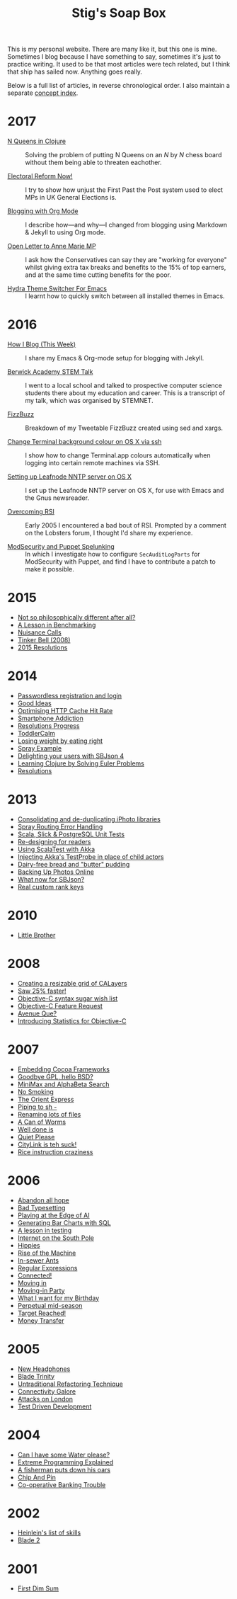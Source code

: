 #+title: Stig's Soap Box

This is my personal website. There are many like it, but this one is
mine. Sometimes I blog because I have something to say, sometimes it's
just to practice writing. It used to be that most articles were tech
related, but I think that ship has sailed now. Anything goes really.

Below is a full list of articles, in reverse chronological order. I
also maintain a separate [[file:theindex.org][concept index]].

* 2017

  - [[file:articles/2017/n-queens.org][N Queens in Clojure]] :: Solving the problem of putting N Queens on
       an /N/ by /N/ chess board without them being able to threaten
       eachother.

  - [[file:articles/2017/electoral-reform-now.org][Electoral Reform Now!]] :: I try to show how unjust the First Past
       the Post system used to elect MPs in UK General Elections is.

  - [[file:articles/2017/blogging-with-org-mode.org][Blogging with Org Mode]] :: I describe how---and why---I changed
       from blogging using Markdown & Jekyll to using Org mode.

  - [[file:articles/2017/open-letter-to-anne-marie-mp.org][Open Letter to Anne Marie MP]] :: I ask how the Conservatives can
       say they are "working for everyone" whilst giving extra tax
       breaks and benefits to the 15% of top earners, and at the same
       time cutting benefits for the poor.

  - [[file:articles/2017/hydra-theme-switcher.org][Hydra Theme Switcher For Emacs]] :: I learnt how to quickly switch
       between all installed themes in Emacs.

* 2016

  - [[file:articles/2016/how-i-blog-this-week.org][How I Blog (This Week)]] :: I share my Emacs & Org-mode setup for
       blogging with Jekyll.

  - [[file:articles/2016/berwick-academy-stem-talk.org][Berwick Academy STEM Talk]] :: I went to a local school and talked to
       prospective computer science students there about my education
       and career. This is a transcript of my talk, which was organised
       by STEMNET.

  - [[file:articles/2016/fizzbuzz.org][FizzBuzz]] :: Breakdown of my Tweetable FizzBuzz created using sed
       and xargs.

  - [[file:articles/2016/change-terminal-colour-ssh-os-x.org][Change Terminal background colour on OS X via ssh]] :: I show how to
       change Terminal.app colours automatically when logging into
       certain remote machines via SSH.

  - [[file:articles/2016/leafnode-nntp-os-x.org][Setting up Leafnode NNTP server on OS X]] :: I set up the Leafnode
       NNTP server on OS X, for use with Emacs and the Gnus
       newsreader.

  - [[file:articles/2016/overcoming-rsi.org][Overcoming RSI]] :: Early 2005 I encountered a bad bout of RSI.
       Prompted by a comment on the Lobsters forum, I thought I'd
       share my experience.

  - [[file:articles/2016/modsec-and-puppet.org][ModSecurity and Puppet Spelunking]] :: In which I investigate how to
       configure =SecAuditLogParts= for ModSecurity with Puppet, and
       find I have to contribute a patch to make it possible.

* 2015
  - [[file:articles/2015/response-to-haskell-lisp-philosophical-differences.org][Not so philosophically different after all?]]
  - [[file:articles/2015/benchmarking.org][A Lesson in Benchmarking]]
  - [[file:articles/2015/nuisance-calls.org][Nuisance Calls]]
  - [[file:articles/2015/tinkerbell.org][Tinker Bell (2008)]]
  - [[file:articles/2015/resolutions.org][2015 Resolutions]]
* 2014
  - [[file:articles/2014/passwordless-registration-and-login.org][Passwordless registration and login]]
  - [[file:articles/2014/good-ideas.org][Good Ideas]]
  - [[file:articles/2014/optimising-http-cache-hit-rate.org][Optimising HTTP Cache Hit Rate]]
  - [[file:articles/2014/smartphone-addiction.org][Smartphone Addiction]]
  - [[file:articles/2014/progress.org][Resolutions Progress]]
  - [[file:articles/2014/toddlercalm.org][ToddlerCalm]]
  - [[file:articles/2014/eating-right.org][Losing weight by eating right]]
  - [[file:articles/2014/spray-example.org][Spray Example]]
  - [[file:articles/2014/delighting-users-with-sbjson-4.org][Delighting your users with SBJson 4]]
  - [[file:articles/2014/learning-clojure.org][Learning Clojure by Solving Euler Problems]]
  - [[file:articles/2014/resolutions.org][Resolutions]]
* 2013
  - [[file:articles/2013/consolidating-iphoto-libraries.org][Consolidating and de-duplicating iPhoto libraries]]
  - [[file:articles/2013/spray-routing-error-handling.org][Spray Routing Error Handling]]
  - [[file:articles/2013/scala-slick-postgresql-unit-tests.org][Scala, Slick & PostgreSQL Unit Tests]]
  - [[file:articles/2013/re-designing-for-readers.org][Re-designing for readers]]
  - [[file:articles/2013/scalatest-with-akka.org][Using ScalaTest with Akka]]
  - [[file:articles/2013/injecting-akka-testprobe.org][Injecting Akka's TestProbe in place of child actors]]
  - [[file:articles/2013/dairy-free-bread-pudding.org][Dairy-free bread and "butter" pudding]]
  - [[file:articles/2013/backing-up-photos-online.org][Backing Up Photos Online]]
  - [[file:articles/2013/what-now-for-sbjson.org][What now for SBJson?]]
  - [[file:articles/2013/real-custom-rank-keys.org][Real custom rank keys]]
* 2010
  - [[file:articles/2010/little-brother.org][Little Brother]]
* 2008
  - [[file:articles/2008/resizable-grid-of-calayers.org][Creating a resizable grid of CALayers]]
  - [[file:articles/2008/saw-25-percent-faster.org][Saw 25% faster!]]
  - [[file:articles/2008/objective-c-syntax-sugar-wish-list.org][Objective-C syntax sugar wish list]]
  - [[file:articles/2008/objective-c-feature-request.org][Objective-C Feature Request]]
  - [[file:articles/2008/avenue-que.org][Avenue Que?]]
  - [[file:articles/2008/introducing-statistics-for-objective-c.org][Introducing Statistics for Objective-C]]
* 2007
  - [[file:articles/2007/embedding-cocoa-frameworks.org][Embedding Cocoa Frameworks]]
  - [[file:articles/2007/gpl-vs-bsd-license.org][Goodbye GPL, hello BSD?]]
  - [[file:articles/2007/game-tree-search.org][MiniMax and AlphaBeta Search]]
  - [[file:articles/2007/no-smoking.org][No Smoking]]
  - [[file:articles/2007/the-orient-express.org][The Orient Express]]
  - [[file:articles/2007/piping-to-sh.org][Piping to sh -]]
  - [[file:articles/2007/renaming-lots-of-files.org][Renaming lots of files]]
  - [[file:articles/2007/can-of-worms.org][A Can of Worms]]
  - [[file:articles/2007/well-done-is.org][Well done is]]
  - [[file:articles/2007/quiet-please.org][Quiet Please]]
  - [[file:articles/2007/citylink-is-teh-suck.org][CityLink is teh suck!]]
  - [[file:articles/2007/rice-instruction-craziness.org][Rice instruction craziness]]
* 2006
  - [[file:articles/2006/abandon-all-hope-the-terrorists-and-retailers-have-won.org][Abandon all hope]]
  - [[file:articles/2006/bad-typesetting.org][Bad Typesetting]]
  - [[file:articles/2006/playing-at-the-edge-of-ai.org][Playing at the Edge of AI]]
  - [[file:articles/2006/generating-bar-charts-with-sql.org][Generating Bar Charts with SQL]]
  - [[file:articles/2006/a-lesson-in-testing.org][A lesson in testing]]
  - [[file:articles/2006/internet-on-the-south-pole.org][Internet on the South Pole]]
  - [[file:articles/2006/hippies.org][Hippies]]
  - [[file:articles/2006/rise-of-the-machine.org][Rise of the Machine]]
  - [[file:articles/2006/in-sewer-ants.org][In-sewer Ants]]
  - [[file:articles/2006/regular-expressions.org][Regular Expressions]]
  - [[file:articles/2006/connected.org][Connected!]]
  - [[file:articles/2006/moving-in.org][Moving in]]
  - [[file:articles/2006/moving-in-party.org][Moving-in Party]]
  - [[file:articles/2006/what-i-want-for-my-birthday.org][What I want for my Birthday]]
  - [[file:articles/2006/perpetual-mid-season.org][Perpetual mid-season]]
  - [[file:articles/2006/target-reached.org][Target Reached!]]
  - [[file:articles/2006/money-transfer.org][Money Transfer]]
* 2005
  - [[file:articles/2005/new-headphones.org][New Headphones]]
  - [[file:articles/2005/blade-trinity.org][Blade Trinity]]
  - [[file:articles/2005/untraditional-refactoring-technique.org][Untraditional Refactoring Technique]]
  - [[file:articles/2005/connectivity-galore.org][Connectivity Galore]]
  - [[file:articles/2005/attacks-on-london.org][Attacks on London]]
  - [[file:articles/2005/test-driven-development.org][Test Driven Development]]
* 2004
  - [[file:articles/2004/water-please.org][Can I have some Water please?]]
  - [[file:articles/2004/extreme-programming-explained.org][Extreme Programming Explained]]
  - [[file:articles/2004/down-oars.org][A fisherman puts down his oars]]
  - [[file:articles/2004/chip-and-pin.org][Chip And Pin]]
  - [[file:articles/2004/banking-trouble.org][Co-operative Banking Trouble]]
* 2002
  - [[file:articles/2002/heinlein.org][Heinlein's list of skills]]
  - [[file:articles/2002/blade-2.org][Blade 2]]
* 2001
  - [[file:articles/2001/dim-sum.org][First Dim Sum]]
